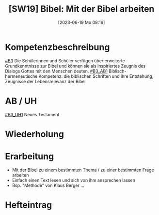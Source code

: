 #+title:      [SW19] Bibel: Mit der Bibel arbeiten
#+date:       [2023-06-19 Mo 09:16]
#+filetags:   :01:sw19:
#+identifier: 20230619T091611


* Kompetenzbeschreibung
[[#B3]] Die Schülerinnen und Schüler verfügen über erweiterte Grundkenntnisse zur Bibel und können sie als inspiriertes Zeugnis des Dialogs Gottes mit den Menschen deuten.
[[#B3_AB1]] Biblisch-hermeneutische Kompetenz: die biblischen Schriften und ihre Entstehung, Zeugnisse der Lebensrelevanz der Bibel

* AB / UH 
[[#B3_UH1]] Neues Testament

* Wiederholung


* Erarbeitung
 - Mit der Bibel zu einem bestimmten Thema / zu einer bestimmten Frage arbeiten
 - Einfach einen Text lesen und sich von ihm ansprechen lassen
 - Bsp. "Methode" von Klaus Berger ...
 
* Hefteintrag

